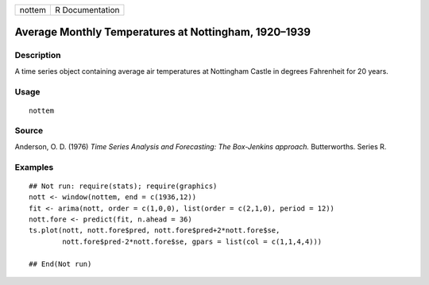 +----------+-------------------+
| nottem   | R Documentation   |
+----------+-------------------+

Average Monthly Temperatures at Nottingham, 1920–1939
-----------------------------------------------------

Description
~~~~~~~~~~~

A time series object containing average air temperatures at Nottingham
Castle in degrees Fahrenheit for 20 years.

Usage
~~~~~

::

    nottem

Source
~~~~~~

Anderson, O. D. (1976) *Time Series Analysis and Forecasting: The
Box-Jenkins approach.* Butterworths. Series R.

Examples
~~~~~~~~

::

    ## Not run: require(stats); require(graphics)
    nott <- window(nottem, end = c(1936,12))
    fit <- arima(nott, order = c(1,0,0), list(order = c(2,1,0), period = 12))
    nott.fore <- predict(fit, n.ahead = 36)
    ts.plot(nott, nott.fore$pred, nott.fore$pred+2*nott.fore$se,
            nott.fore$pred-2*nott.fore$se, gpars = list(col = c(1,1,4,4)))

    ## End(Not run)

